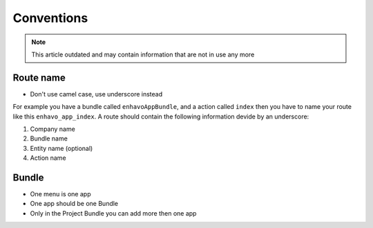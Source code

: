 Conventions
===========

.. note::

  This article outdated and may contain information that are not in use any more

Route name
----------

- Don't use camel case, use underscore instead

For example you have a bundle called ``enhavoAppBundle``, and a action
called ``index`` then you have to name your route like this ``enhavo_app_index``.
A route should contain the following information devide by an underscore:

1) Company name

2) Bundle name

3) Entity name (optional)

4) Action name


Bundle
------

- One menu is one app

- One app should be one Bundle

- Only in the Project Bundle you can add more then one app
